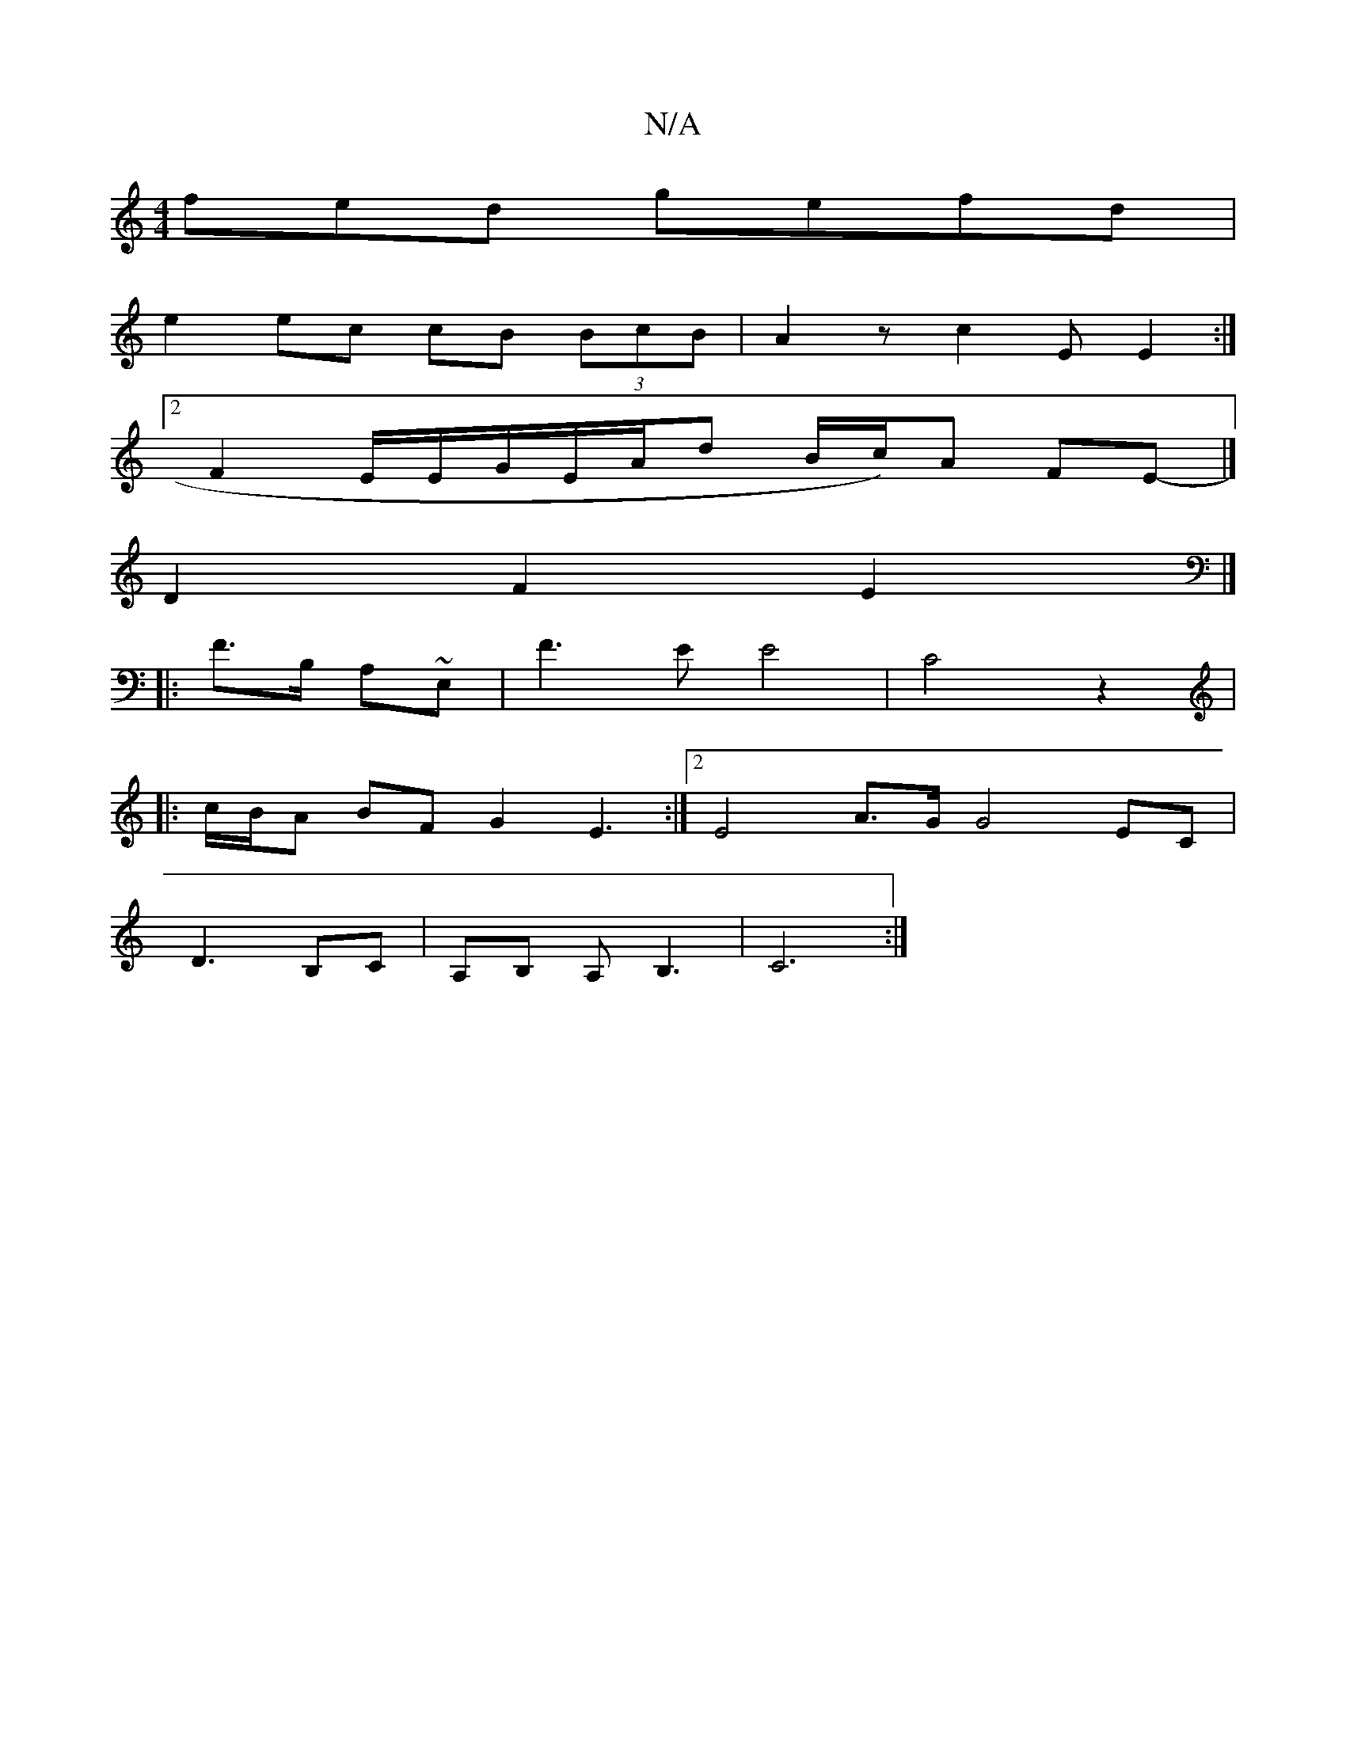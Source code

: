 X:1
T:N/A
M:4/4
R:N/A
K:Cmajor
fed gefd |
e2 ec cB (3BcB | A2 z c2E E2:|
[2 F2E/2E/2G/2E/2A1/2d1 B/2c/)A FE |]
-D2 F2 E2 |]
|:F>B, A,~E,|F3E E4|C4z2|
|:c/B/A BF G2 E3:|2 E4 A3/G/ G4 EC |
D3 B,C | A,B, A,B,3 | C6:|

E|:BAB c2d:|2 g3